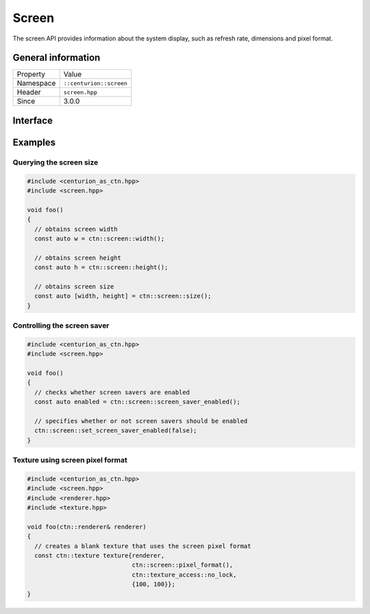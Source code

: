 Screen
======

The screen API provides information about the system display, such as refresh rate, 
dimensions and pixel format.

General information
-------------------

======================  =========================================
  Property               Value
----------------------  -----------------------------------------
Namespace                ``::centurion::screen``
Header                   ``screen.hpp``
Since                    3.0.0
======================  =========================================

Interface
---------

.. doxygennamespace:: centurion::screen
  :outline:
  :members:

Examples
--------

Querying the screen size
~~~~~~~~~~~~~~~~~~~~~~~~

.. code-block:: C++

  #include <centurion_as_ctn.hpp>
  #include <screen.hpp>

  void foo()
  {
    // obtains screen width
    const auto w = ctn::screen::width();

    // obtains screen height
    const auto h = ctn::screen::height();

    // obtains screen size
    const auto [width, height] = ctn::screen::size();
  }

Controlling the screen saver
~~~~~~~~~~~~~~~~~~~~~~~~~~~~

.. code-block:: C++

  #include <centurion_as_ctn.hpp>
  #include <screen.hpp>

  void foo()
  {
    // checks whether screen savers are enabled
    const auto enabled = ctn::screen::screen_saver_enabled();

    // specifies whether or not screen savers should be enabled
    ctn::screen::set_screen_saver_enabled(false);
  }

Texture using screen pixel format
~~~~~~~~~~~~~~~~~~~~~~~~~~~~~~~~~

.. code-block:: C++

  #include <centurion_as_ctn.hpp>
  #include <screen.hpp>
  #include <renderer.hpp>
  #include <texture.hpp>

  void foo(ctn::renderer& renderer)
  {
    // creates a blank texture that uses the screen pixel format
    const ctn::texture texture{renderer,
                               ctn::screen::pixel_format(), 
                               ctn::texture_access::no_lock, 
                               {100, 100}};
  }